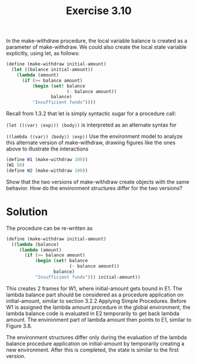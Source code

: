#+TITLE: Exercise 3.10
In the make-withdraw procedure, the local variable balance is created as a parameter of make-withdraw. We could also create the local state variable explicitly, using let, as follows:

#+BEGIN_SRC scheme :eval no
(define (make-withdraw initial-amount)
  (let ((balance initial-amount))
    (lambda (amount)
      (if (>= balance amount)
          (begin (set! balance 
                       (- balance amount))
                 balance)
          "Insufficient funds"))))
#+END_SRC

Recall from 1.3.2 that let is simply syntactic sugar for a procedure call:

~(let ((⟨var⟩ ⟨exp⟩)) ⟨body⟩)~
is interpreted as an alternate syntax for

~((lambda (⟨var⟩) ⟨body⟩) ⟨exp⟩)~
Use the environment model to analyze this alternate version of make-withdraw, drawing figures like the ones above to illustrate the interactions

#+BEGIN_SRC scheme :eval no
(define W1 (make-withdraw 100))
(W1 50)
(define W2 (make-withdraw 100))
#+END_SRC

Show that the two versions of make-withdraw create objects with the same behavior. How do the environment structures differ for the two versions?

* Solution
The procedure can be re-written as
#+BEGIN_SRC scheme :eval no
  (define (make-withdraw initial-amount)
    ((lambda (balance)
       (lambda (amount)
         (if (>= balance amount)
             (begin (set! balance 
                          (- balance amount))
                    balance)
             "Insufficient funds"))) initial-amount))
#+END_SRC

This creates 2 frames for W1, where initial-amount gets bound in E1. The lambda balance part should be considered as a procedure application on initial-amount, similar to section 3.2.2 Applying Simple Procedures. Before W1 is assigned the lambda amount procedure in the global environment, the lambda balance code is evaluated in E2 temporarily to get back lambda amount. The environment part of lambda amount then points to E1, similar to Figure 3.8.

The environment structures differ only during the evaluation of the lambda balance procedure application on initial-amount by temporarily creating a new environment. After this is completed, the state is similar to the first version.
